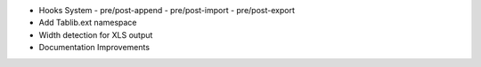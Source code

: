 * Hooks System
  - pre/post-append
  - pre/post-import
  - pre/post-export
* Add Tablib.ext namespace
* Width detection for XLS output
* Documentation Improvements